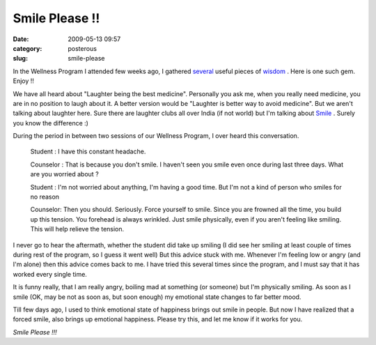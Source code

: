 Smile Please !!
###############
:date: 2009-05-13 09:57
:category: posterous
:slug: smile-please


In the Wellness Program I attended few weeks ago, I gathered `several`_ useful pieces of `wisdom`_ . Here is one such gem. Enjoy !!

.. image:: http://upload.wikimedia.org/wikipedia/commons/thumb/8/85/Smiley.svg/120px-Smiley.svg.png

We have all heard about "Laughter being the best medicine". Personally you ask me, when you really need medicine, you are in no position to laugh about it. A better version would be "Laughter is better way to avoid medicine". But we aren't talking about laughter here. Sure there are laughter clubs all over India (if not world) but I'm talking about Smile_ . Surely you know the difference :)


During the period in between two sessions of our Wellness Program, I over heard this conversation.

 Student : I have this constant headache.
 
 Counselor : That is because you don't smile. I haven't seen you smile even once during last three days. What are you worried about ?

 Student : I'm not worried about anything, I'm having a good time. But I'm not a kind of person who smiles for no reason
 
 Counselor: Then you should. Seriously. Force yourself to smile. Since you are frowned all the time, you build up this tension. You forehead is always wrinkled. Just smile physically, even if you aren't feeling like smiling. This will help relieve the tension.


I never go to hear the aftermath, whether the student did take up smiling (I did see her smiling at least couple of times during rest of the program, so I guess it went well)
But this advice stuck with me. Whenever I'm feeling low or angry (and I'm alone) then this advice comes back to me. I have tried this several times since the program, and I must say that it has worked every single time.


It is funny really, that I am really angry, boiling mad at something (or someone) but I'm physically smiling. As soon as I smile (OK, may be not as soon as, but soon enough) my emotional state changes to far better mood.


Till few days ago, I used to think emotional state of happiness brings out smile in people. But now I have realized that a forced smile, also brings up emotional happiness.
Please try this, and let me know if it works for you.


*Smile Please !!!*



.. _several: http://mandarvaze.github.io/2009/04/beggar-and-pot-of-gold
.. _wisdom: http://mandarvaze.github.io/2009/04/man-and-the-god 
.. _Smile: http://en.wikipedia.org/wiki/Smile


